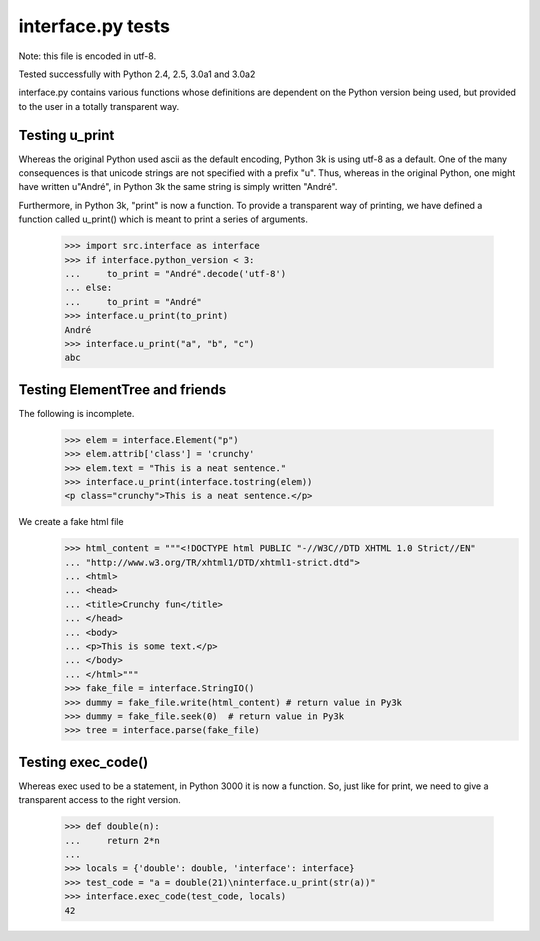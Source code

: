 ﻿interface.py tests
==================

Note: this file is encoded in utf-8.

Tested successfully with Python 2.4, 2.5, 3.0a1 and 3.0a2

interface.py contains various functions whose definitions are dependent on the
Python version being used, but provided to the user in a totally transparent way.

Testing u_print
---------------

Whereas the original Python used ascii as the default encoding,
Python 3k is using utf-8 as a default.  One of the many consequences is that
unicode strings are not specified with a prefix "u".  Thus, whereas in the
original Python, one might have written u"André", in Python 3k the same
string is simply written "André".

Furthermore, in Python 3k, "print" is now a function.   To provide a
transparent way of printing, we have defined a function called u_print()
which is meant to print a series of arguments.

    >>> import src.interface as interface
    >>> if interface.python_version < 3:
    ...     to_print = "André".decode('utf-8')
    ... else: 
    ...     to_print = "André"
    >>> interface.u_print(to_print)
    André
    >>> interface.u_print("a", "b", "c")
    abc

Testing ElementTree and friends
-------------------------------

The following is incomplete.

    >>> elem = interface.Element("p")
    >>> elem.attrib['class'] = 'crunchy'
    >>> elem.text = "This is a neat sentence."
    >>> interface.u_print(interface.tostring(elem))
    <p class="crunchy">This is a neat sentence.</p>

We create a fake html file
    >>> html_content = """<!DOCTYPE html PUBLIC "-//W3C//DTD XHTML 1.0 Strict//EN" 
    ... "http://www.w3.org/TR/xhtml1/DTD/xhtml1-strict.dtd">
    ... <html>
    ... <head>
    ... <title>Crunchy fun</title>
    ... </head>
    ... <body>
    ... <p>This is some text.</p>
    ... </body>
    ... </html>"""
    >>> fake_file = interface.StringIO()
    >>> dummy = fake_file.write(html_content) # return value in Py3k
    >>> dummy = fake_file.seek(0)  # return value in Py3k
    >>> tree = interface.parse(fake_file)
    
Testing exec_code()
-------------------

Whereas exec used to be a statement, in Python 3000 it is now a function.
So, just like for print, we need to give a transparent access to the right version.

    >>> def double(n):
    ...     return 2*n
    ...
    >>> locals = {'double': double, 'interface': interface}
    >>> test_code = "a = double(21)\ninterface.u_print(str(a))"
    >>> interface.exec_code(test_code, locals)
    42

